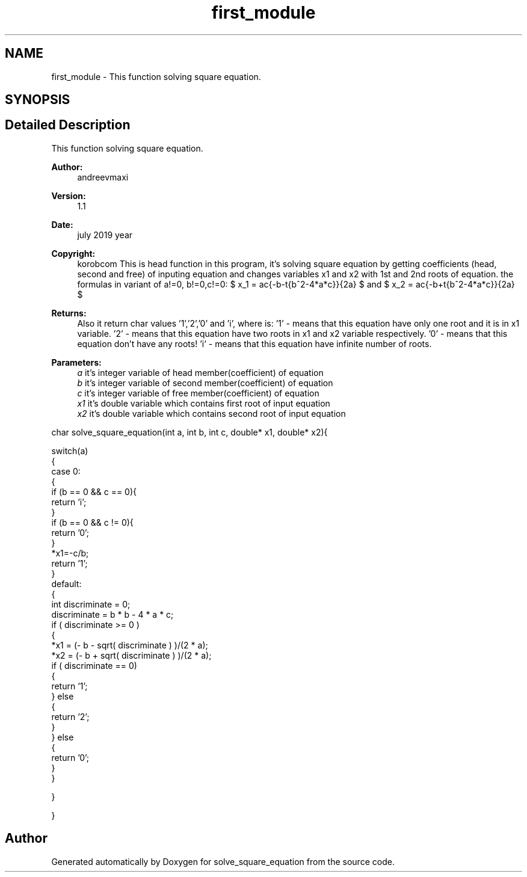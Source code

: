 .TH "first_module" 3 "Tue Jul 23 2019" "Version 1.1" "solve_square_equation" \" -*- nroff -*-
.ad l
.nh
.SH NAME
first_module \- This function solving square equation\&.  

.SH SYNOPSIS
.br
.PP
.SH "Detailed Description"
.PP 
This function solving square equation\&. 


.PP
\fBAuthor:\fP
.RS 4
andreevmaxi 
.RE
.PP
\fBVersion:\fP
.RS 4
1\&.1 
.RE
.PP
\fBDate:\fP
.RS 4
july 2019 year 
.RE
.PP
\fBCopyright:\fP
.RS 4
korobcom This is head function in this program, it's solving square equation by getting coefficients (head, second and free) of inputing equation and changes variables x1 and x2 with 1st and 2nd roots of equation\&. the formulas in variant of a!=0, b!=0,c!=0: $ x_1 = \frac{-b-\sqrt{b^2-4*a*c}}{2a} $ and $ x_2 = \frac{-b+\sqrt{b^2-4*a*c}}{2a} $ 
.RE
.PP
\fBReturns:\fP
.RS 4
Also it return char values '1','2','0' and 'i', where is: '1' - means that this equation have only one root and it is in x1 variable\&. '2' - means that this equation have two roots in x1 and x2 variable respectively\&. '0' - means that this equation don't have any roots! 'i' - means that this equation have infinite number of roots\&. 
.RE
.PP
\fBParameters:\fP
.RS 4
\fIa\fP it's integer variable of head member(coefficient) of equation 
.br
\fIb\fP it's integer variable of second member(coefficient) of equation 
.br
\fIc\fP it's integer variable of free member(coefficient) of equation 
.br
\fIx1\fP it's double variable which contains first root of input equation 
.br
\fIx2\fP it's double variable which contains second root of input equation
.RE
.PP
.PP
.nf
char solve_square_equation(int a, int b, int c, double* x1, double* x2){

    switch(a)
    {
        case 0:
        {
            if (b == 0 && c == 0){
                return 'i';
            }
            if (b == 0 && c != 0){
                return '0';
            }
            *x1=-c/b;
            return '1';
        }
        default:
        {
            int discriminate = 0; 
            discriminate = b * b - 4 * a * c;
            if ( discriminate >= 0 )
            {
                *x1 = (- b - sqrt( discriminate ) )/(2 * a);
                *x2 = (- b + sqrt( discriminate ) )/(2 * a);
                if ( discriminate == 0)
                {
                    return '1';
                } else
                {
                    return '2';
                }
            } else
            {
                return '0';
            }
        }

    }

}
.fi
.PP
 
.SH "Author"
.PP 
Generated automatically by Doxygen for solve_square_equation from the source code\&.
